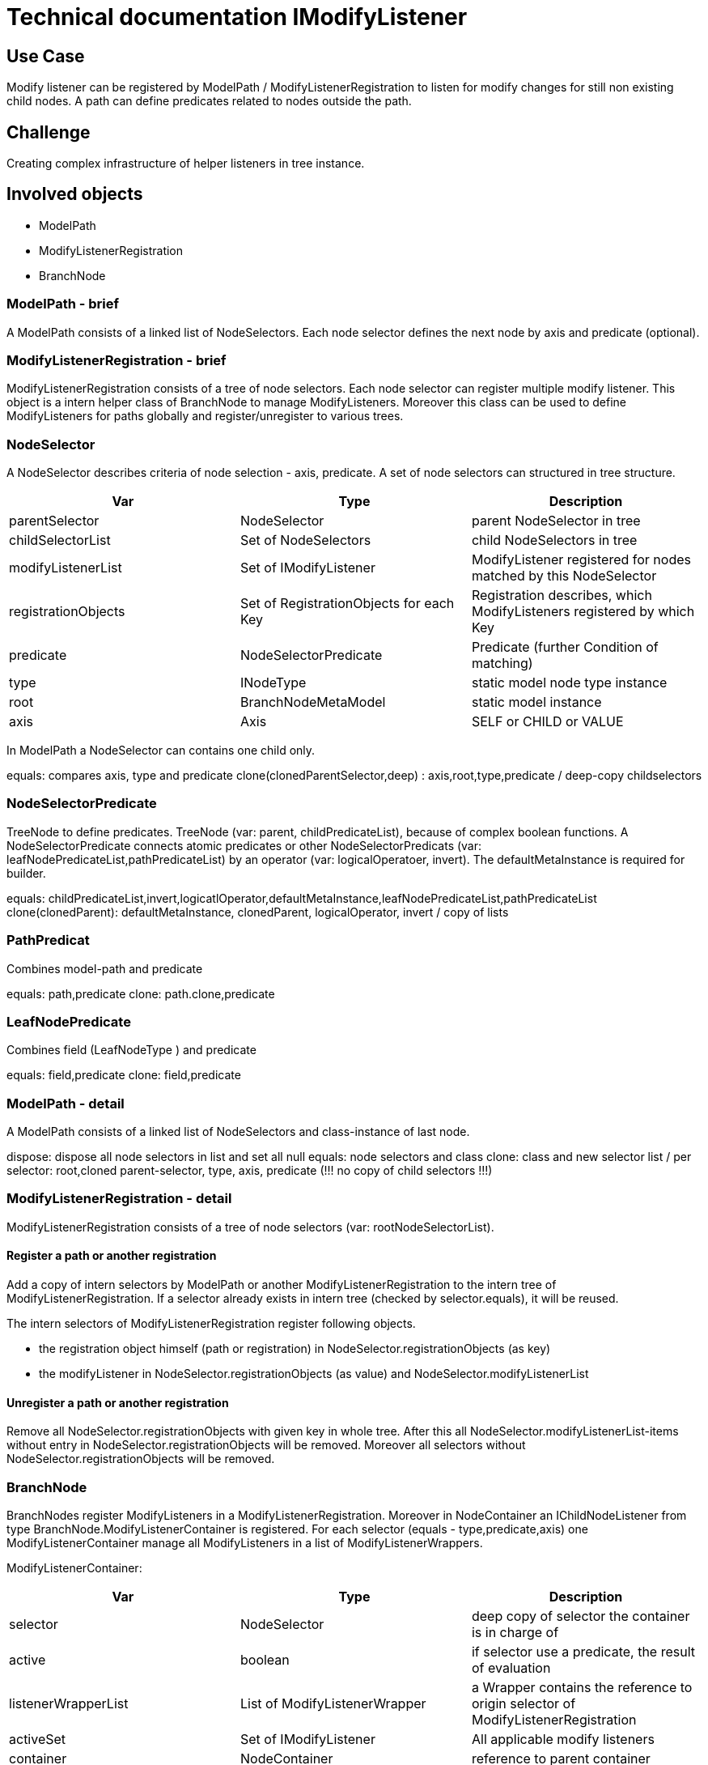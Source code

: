 = Technical documentation IModifyListener

== Use Case

Modify listener can be registered by ModelPath / ModifyListenerRegistration 
to listen for modify changes for still non existing child nodes. 
A path can define predicates related to nodes outside the path.

== Challenge

Creating complex infrastructure of helper listeners in tree instance.

== Involved objects

* ModelPath
* ModifyListenerRegistration
* BranchNode

=== ModelPath - brief

A ModelPath consists of a linked list of NodeSelectors. 
Each node selector defines the next node by axis and predicate (optional).

=== ModifyListenerRegistration - brief

ModifyListenerRegistration consists of a tree of node selectors. 
Each node selector can register multiple modify listener. 
This object is a intern helper class of BranchNode to manage ModifyListeners. Moreover
this class can be used to  define ModifyListeners for paths globally  
and register/unregister to various trees.

=== NodeSelector

A NodeSelector describes criteria of node selection - axis, predicate. 
A set of node selectors can structured in tree structure.

[options="header",cols="1,1,1"]
|===
|Var                 |Type          |Description 
//-------------
|parentSelector      |NodeSelector  | parent NodeSelector in tree   
|childSelectorList   |Set of NodeSelectors | child NodeSelectors in tree
|modifyListenerList  |Set of  IModifyListener | ModifyListener registered for nodes matched by this NodeSelector
|registrationObjects |Set of RegistrationObjects for each Key |  Registration describes, which ModifyListeners registered by which Key
|predicate           |NodeSelectorPredicate |  Predicate (further Condition of matching)
|type                |INodeType |  static model node type instance
|root                |BranchNodeMetaModel |   static model instance
|axis                |Axis |    SELF or CHILD  or VALUE
|===

In ModelPath a NodeSelector can contains one child only.

equals: compares axis, type and predicate
clone(clonedParentSelector,deep) : axis,root,type,predicate / deep-copy childselectors

=== NodeSelectorPredicate

TreeNode to define predicates. TreeNode (var: parent, childPredicateList), because of complex boolean functions. 
A NodeSelectorPredicate connects atomic predicates or other NodeSelectorPredicats (var: leafNodePredicateList,pathPredicateList) by
an operator (var: logicalOperatoer, invert). The defaultMetaInstance is required for builder.

equals: childPredicateList,invert,logicatlOperator,defaultMetaInstance,leafNodePredicateList,pathPredicateList
clone(clonedParent): defaultMetaInstance, clonedParent, logicalOperator, invert / copy of lists

=== PathPredicat

Combines model-path and predicate

equals: path,predicate
clone: path.clone,predicate

=== LeafNodePredicate

Combines field (LeafNodeType ) and predicate

equals: field,predicate
clone: field,predicate

=== ModelPath - detail

A ModelPath consists of a linked list of NodeSelectors and class-instance of last node.

dispose: dispose all node selectors in list and set all null
equals: node selectors and class
clone: class and new selector list / per selector: root,cloned parent-selector, type, axis, predicate (!!! no copy of child selectors !!!)

=== ModifyListenerRegistration - detail

ModifyListenerRegistration consists of a tree of node selectors (var: rootNodeSelectorList).

==== Register a path or another registration

Add a copy of intern selectors by ModelPath or another ModifyListenerRegistration  to the intern tree of ModifyListenerRegistration. 
If a selector already exists in intern tree (checked by selector.equals), it will be reused.

The intern selectors of ModifyListenerRegistration register following objects.

* the registration object himself (path or registration) in NodeSelector.registrationObjects (as key)
* the modifyListener in NodeSelector.registrationObjects (as value) and NodeSelector.modifyListenerList

==== Unregister a path or another registration

Remove all NodeSelector.registrationObjects with given key in whole tree. 
After this all NodeSelector.modifyListenerList-items without entry in NodeSelector.registrationObjects will be removed.
Moreover all selectors without NodeSelector.registrationObjects will be removed.

=== BranchNode

BranchNodes register ModifyListeners in a ModifyListenerRegistration. 
Moreover in NodeContainer an IChildNodeListener from type BranchNode.ModifyListenerContainer is registered.
For each selector (equals - type,predicate,axis) one  ModifyListenerContainer manage all ModifyListeners in a list
of ModifyListenerWrappers.

ModifyListenerContainer:
[options="header",cols="1,1,1"]
|===
|Var                 |Type          |Description 
//-------------
|selector            |NodeSelector  | deep copy of selector the container is in charge of
|active			     |boolean | if selector use a predicate, the result of evaluation
|listenerWrapperList |List of  ModifyListenerWrapper | a Wrapper contains the reference to origin selector of ModifyListenerRegistration
|activeSet           |Set of IModifyListener |  All applicable modify listeners 
|container           |NodeContainer |  reference to parent container
|predicateEvaluator  |BooleanFunction |  Evaluator for predicate
|===

ModifyListenerWrapper:
[options="header",cols="1,1,1"]
|===
|Var                 |Type          |Description 
//-------------
|rootPathPredicate   |NodeSelectorPredicate  | if path has root-predicate and selector is first node
|selector		     |NodeSelector | origin selector of ModifyListenerRegistration
|activeByParent		 |boolean | one of parent nodes is inactive by predicate
|===

ModifyListenerContainer.accept: 
* fire accept for active ModifyListener
* register recursive for child selectors

ModifyListenerContainer.mergeActiveModifyListener:
* create new valid activeSet
* fire onListenStop for deactivated listener
* fire onListenStart for activated listener



